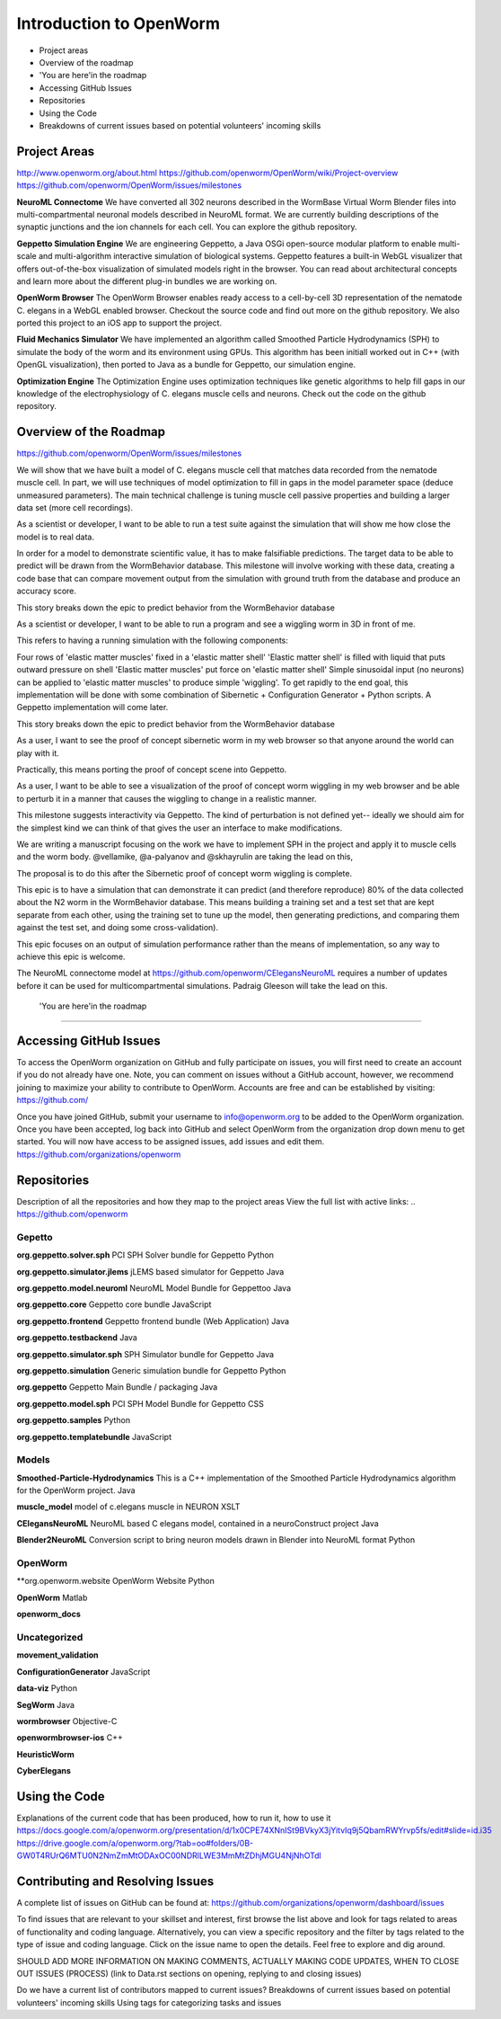 ************************
Introduction to OpenWorm
************************

* Project areas
* Overview of the roadmap
* \'You are here'\ in the roadmap
* Accessing GitHub Issues
* Repositories
* Using the Code
* Breakdowns of current issues based on potential volunteers' incoming skills

Project Areas
=============
http://www.openworm.org/about.html
https://github.com/openworm/OpenWorm/wiki/Project-overview
https://github.com/openworm/OpenWorm/issues/milestones

**NeuroML Connectome**
We have converted all 302 neurons described in the WormBase Virtual Worm Blender files into multi-compartmental neuronal models described in NeuroML format. We are currently building descriptions of the synaptic junctions and the ion channels for each cell. You can explore the github repository.

**Geppetto Simulation Engine**
We are engineering Geppetto, a Java OSGi open-source modular platform to enable multi-scale and multi-algorithm interactive simulation of biological systems. Geppetto features a built-in WebGL visualizer that offers out-of-the-box visualization of simulated models right in the browser. You can read about architectural concepts and learn more about the different plug-in bundles we are working on.

**OpenWorm Browser**
The OpenWorm Browser enables ready access to a cell-by-cell 3D representation of the nematode C. elegans in a WebGL enabled browser. Checkout the source code and find out more on the github repository. We also ported this project to an iOS app to support the project.

**Fluid Mechanics Simulator**
We have implemented an algorithm called Smoothed Particle Hydrodynamics (SPH) to simulate the body of the worm and its environment using GPUs. This algorithm has been initiall worked out in C++ (with OpenGL visualization), then ported to Java as a bundle for Geppetto, our simulation engine.

**Optimization Engine**
The Optimization Engine uses optimization techniques like genetic algorithms to help fill gaps in our knowledge of the electrophysiology of C. elegans muscle cells and neurons. Check out the code on the github repository.


Overview of the Roadmap
=======================
https://github.com/openworm/OpenWorm/issues/milestones

.. _STORY: Muscle Cell model output closely matches that of real data: https://github.com/openworm/OpenWorm/issues?milestone=13&state=open
We will show that we have built a model of C. elegans muscle cell that matches data recorded from the nematode muscle cell. In part, we will use techniques of model optimization to fill in gaps in the model parameter space (deduce unmeasured parameters). The main technical challenge is tuning muscle cell passive properties and building a larger data set (more cell recordings).

.. _STORY: Build a test suite for the simulation from WormBehavior database: https://github.com/openworm/OpenWorm/issues?milestone=19&state=open
As a scientist or developer, I want to be able to run a test suite against the simulation that will show me how close the model is to real data.

In order for a model to demonstrate scientific value, it has to make falsifiable predictions. The target data to be able to predict will be drawn from the WormBehavior database. This milestone will involve working with these data, creating a code base that can compare movement output from the simulation with ground truth from the database and produce an accuracy score.

This story breaks down the epic to predict behavior from the WormBehavior database

.. _STORY: Proof of concept worm wiggling in Sibernetic: https://github.com/openworm/OpenWorm/issues?milestone=20&state=open
As a scientist or developer, I want to be able to run a program and see a wiggling worm in 3D in front of me.

This refers to having a running simulation with the following components:

Four rows of 'elastic matter muscles' fixed in a 'elastic matter shell'
'Elastic matter shell' is filled with liquid that puts outward pressure on shell
'Elastic matter muscles' put force on 'elastic matter shell'
Simple sinusoidal input (no neurons) can be applied to 'elastic matter muscles' to produce simple 'wiggling'.
To get rapidly to the end goal, this implementation will be done with some combination of Sibernetic + Configuration Generator + Python scripts. A Geppetto implementation will come later.

This story breaks down the epic to predict behavior from the WormBehavior database

.. _STORY: Worm wiggling in the browser: https://github.com/openworm/OpenWorm/issues?milestone=21&state=open
As a user, I want to see the proof of concept sibernetic worm in my web browser so that anyone around the world can play with it.

Practically, this means porting the proof of concept scene into Geppetto.

.. _STORY: Interactive worm wiggling in browser: https://github.com/openworm/OpenWorm/issues?milestone=23&state=open
As a user, I want to be able to see a visualization of the proof of concept worm wiggling in my web browser and be able to perturb it in a manner that causes the wiggling to change in a realistic manner.

This milestone suggests interactivity via Geppetto. The kind of perturbation is not defined yet-- ideally we should aim for the simplest kind we can think of that gives the user an interface to make modifications.

.. _Electrofluid Paper: https://github.com/openworm/OpenWorm/issues?milestone=17&state=open
We are writing a manuscript focusing on the work we have to implement SPH in the project and apply it to muscle cells and the worm body. @vellamike, @a-palyanov and @skhayrulin are taking the lead on this,

The proposal is to do this after the Sibernetic proof of concept worm wiggling is complete.

.. _EPIC: Correctly predict 80% of wild type (N2) behavior in WormBehavior database: https://github.com/openworm/OpenWorm/issues?milestone=22&state=open
This epic is to have a simulation that can demonstrate it can predict (and therefore reproduce) 80% of the data collected about the N2 worm in the WormBehavior database. This means building a training set and a test set that are kept separate from each other, using the training set to tune up the model, then generating predictions, and comparing them against the test set, and doing some cross-validation).

This epic focuses on an output of simulation performance rather than the means of implementation, so any way to achieve this epic is welcome.


.. _Updated NeuroML connectome model ..https://github.com/openworm/OpenWorm/issues?milestone=15&state=open
The NeuroML connectome model at https://github.com/openworm/CElegansNeuroML requires a number of updates before it can be used for multicompartmental simulations. Padraig Gleeson will take the lead on this.


 \'You are here'\ in the roadmap
================================



Accessing GitHub Issues
=======================
To access the OpenWorm organization on GitHub and fully participate on issues, you will first need to create an account if you do not already have one. Note, you can comment on issues without a GitHub account, however, we recommend joining to maximize your ability to contribute to OpenWorm. Accounts are free and can be established by visiting: https://github.com/

Once you have joined GitHub, submit your username to info@openworm.org to be added to the OpenWorm organization.  Once you have been accepted, log back into GitHub and select OpenWorm from the organization drop down menu to get started. You will now have access to be assigned issues, add issues and edit them.  
https://github.com/organizations/openworm



Repositories
============
Description of all the repositories and how they map to the project areas
View the full list with active links:
.. https://github.com/openworm 

Gepetto
-------
**org.geppetto.solver.sph**
PCI SPH Solver bundle for Geppetto
Python

**org.geppetto.simulator.jlems**
jLEMS based simulator for Geppetto
Java

**org.geppetto.model.neuroml**
NeuroML Model Bundle for Geppettoo
Java

**org.geppetto.core**
Geppetto core bundle
JavaScript

**org.geppetto.frontend**
Geppetto frontend bundle (Web Application)
Java

**org.geppetto.testbackend**
Java 

**org.geppetto.simulator.sph**
SPH Simulator bundle for Geppetto
Java

**org.geppetto.simulation**
Generic simulation bundle for Geppetto
Python

**org.geppetto**
Geppetto Main Bundle / packaging
Java

**org.geppetto.model.sph**
PCI SPH Model Bundle for Geppetto
CSS

**org.geppetto.samples**
Python

**org.geppetto.templatebundle**
JavaScript


Models
------
**Smoothed-Particle-Hydrodynamics**
This is a C++ implementation of the Smoothed Particle Hydrodynamics algorithm for the OpenWorm project.
Java

**muscle_model**
model of c.elegans muscle in NEURON
XSLT

**CElegansNeuroML**
NeuroML based C elegans model, contained in a neuroConstruct project
Java

**Blender2NeuroML**
Conversion script to bring neuron models drawn in Blender into NeuroML format
Python


OpenWorm
--------
**org.openworm.website
OpenWorm Website
Python

**OpenWorm**
Matlab

**openworm_docs**


Uncategorized
-------------
**movement_validation**

**ConfigurationGenerator**
JavaScript

**data-viz**
Python

**SegWorm**
Java

**wormbrowser**
Objective-C

**openwormbrowser-ios**
C++

**HeuristicWorm**

**CyberElegans**



Using the Code
==============
Explanations of the current code that has been produced, how to run it, how to use it
https://docs.google.com/a/openworm.org/presentation/d/1x0CPE74XNnISt9BVkyX3jYitvIq9j5QbamRWYrvp5fs/edit#slide=id.i35
https://drive.google.com/a/openworm.org/?tab=oo#folders/0B-GW0T4RUrQ6MTU0N2NmZmMtODAxOC00NDRlLWE3MmMtZDhjMGU4NjNhOTdl



Contributing and Resolving Issues
=================================
A complete list of issues on GitHub can be found at: https://github.com/organizations/openworm/dashboard/issues

To find issues that are relevant to your skillset and interest, first browse the list above and look for tags related to areas of functionality and coding language.  Alternatively, you can view a specific repository and the filter by tags related to the type of issue and coding language. Click on the issue name to open the details.  Feel free to explore and dig around.  

SHOULD ADD MORE INFORMATION ON MAKING COMMENTS, ACTUALLY MAKING CODE UPDATES, WHEN TO CLOSE OUT ISSUES (PROCESS)
(link to Data.rst sections on opening, replying to and closing issues)

Do we have a current list of contributors mapped to current issues?
Breakdowns of current issues based on potential volunteers' incoming skills
Using tags for categorizing tasks and issues
